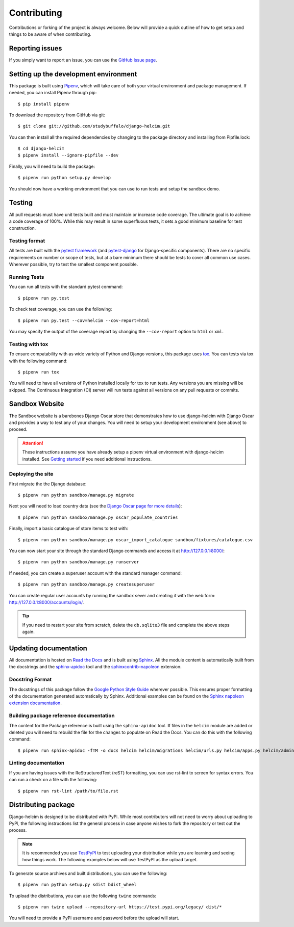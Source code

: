 ============
Contributing
============

Contributions or forking of the project is always welcome. Below will
provide a quick outline of how to get setup and things to be aware of
when contributing.

----------------
Reporting issues
----------------

If you simply want to report an issue, you can use the
`GitHub Issue page`_.

.. _GitHub Issue page: https://github.com/studybuffalo/django-helcim/issues

--------------------------------------
Setting up the development environment
--------------------------------------

This package is built using Pipenv_, which will take care of both
your virtual environment and package management. If needed, you can
install Pipenv through pip::

    $ pip install pipenv

.. _Pipenv: https://pipenv.readthedocs.io/en/latest/

To download the repository from GitHub via git::

    $ git clone git://github.com/studybuffalo/django-helcim.git

You can then install all the required dependencies by changing to the
package directory and installing from Pipfile.lock::

    $ cd django-helcim
    $ pipenv install --ignore-pipfile --dev

Finally, you will need to build the package::

    $ pipenv run python setup.py develop

You should now have a working environment that you can use to run tests
and setup the sandbox demo.

-------
Testing
-------

All pull requests must have unit tests built and must maintain
or increase code coverage. The ultimate goal is to achieve a code
coverage of 100%. While this may result in some superfluous tests,
it sets a good minimum baseline for test construction.

Testing format
==============

All tests are built with the `pytest framework`_
(and `pytest-django`_ for Django-specific components). There are no
specific requirements on number or scope of tests, but at a bare
minimum there should be tests to cover all common use cases. Wherever
possible, try to test the smallest component possible.

.. _pytest framework: https://docs.pytest.org/en/latest/

.. _pytest-django: https://pytest-django.readthedocs.io/en/latest/

Running Tests
=============

You can run all tests with the standard pytest command::

    $ pipenv run py.test

To check test coverage, you can use the following::

    $ pipenv run py.test --cov=helcim --cov-report=html

You may specify the output of the coverage report by changing the
``--cov-report`` option to ``html`` or ``xml``.

Testing with tox
================

To ensure compatability with as wide variety of Python and Django
versions, this package uses tox_. You can tests via tox with the
following command::

    $ pipenv run tox

.. _tox: https://tox.readthedocs.io/en/latest/

You will need to have all versions of Python installed locally for
tox to run tests. Any versions you are missing will be skipped. The
Continuous Integration (CI) server will run tests against all versions
on any pull requests or commits.

---------------
Sandbox Website
---------------

The Sandbox website is a barebones Django Oscar store that demonstrates
how to use django-helcim with Django Oscar and provides a way to
test any of your changes. You will need to setup your development
environment (see above) to proceed.

.. attention::

    These instructions assume you have already setup a pipenv virtual
    environment with django-helcim installed. See `Getting started`_ if
    you need additional instructions.

    .. _Getting started: https://django-helcim.readthedocs.io/en/latest/installation.html#install-django-helcim-and-its-dependencies

Deploying the site
==================

First migrate the the Django database::

    $ pipenv run python sandbox/manage.py migrate

Next you will need to load country data (see the `Django Oscar page for
more details`_)::

    $ pipenv run python sandbox/manage.py oscar_populate_countries

.. _Django Oscar page for more details: https://django-oscar.readthedocs.io/en/latest/internals/getting_started.html#initial-data

Finally, import a basic catalogue of store items to test with::

    $ pipenv run python sandbox/manage.py oscar_import_catalogue sandbox/fixtures/catalogue.csv

You can now start your site through the standard Django commands and
access it at http://127.0.0.1:8000/::

    $ pipenv run python sandbox/manage.py runserver

If needed, you can create a superuser account with the standard manager
command::

    $ pipenv run python sandbox/manage.py createsuperuser

You can create regular user accounts by running the sandbox sever and
creating it with the web form: http://127.0.0.1:8000/accounts/login/.

.. tip::

    If you need to restart your site from scratch, delete the
    ``db.sqlite3`` file and complete the above steps again.

----------------------
Updating documentation
----------------------

All documentation is hosted on `Read the Docs`_ and is built using
Sphinx_. All the module content is automatically built from the
docstrings and the `sphinx-apidoc`_ tool and the
`sphinxcontrib-napoleon`_ extension.

.. _Read the Docs: https://readthedocs.org/
.. _Sphinx: http://www.sphinx-doc.org/en/master/
.. _sphinx-apidoc: http://www.sphinx-doc.org/en/stable/man/sphinx-apidoc.html
.. _sphinxcontrib-napoleon: https://sphinxcontrib-napoleon.readthedocs.io/en/latest/

Docstring Format
================

The docstrings of this package follow the `Google Python Style Guide`_
wherever possible. This ensures proper formatting of the documentation
generated automatically by Sphinx. Additional examples can be found on
the `Sphinx napoleon extension documentation`_.

.. _Google Python Style Guide: https://github.com/google/styleguide/blob/gh-pages/pyguide.md
.. _Sphinx napoleon extension documentation: https://sphinxcontrib-napoleon.readthedocs.io/en/latest/

Building package reference documentation
========================================

The content for the Package reference is built using the
``sphinx-apidoc`` tool. If files in the ``helcim`` module are added or
deleted you will need to rebuild the file for the changes to populate
on Read the Docs. You can do this with the following command::

    $ pipenv run sphinx-apidoc -fTM -o docs helcim helcim/migrations helcim/urls.py helcim/apps.py helcim/admin.py

Linting documentation
=====================

If you are having issues with the ReStructuredText (reST) formatting,
you can use rst-lint to screen for syntax errors. You can run a check
on a file with the following::

    $ pipenv run rst-lint /path/to/file.rst

--------------------
Distributing package
--------------------

Django-helcim is designed to be distributed with PyPI. While most
contributors will not need to worry about uploading to PyPI, the
following instructions list the general process in case anyone wishes
to fork the repository or test out the process.

.. note::

    It is recommended you use `TestPyPI`_ to test uploading your
    distribution while you are learning and seeing how things work. The
    following examples below will use TestPyPI as the upload target.

.. _TestPyPI: https://test.pypi.org/

To generate source archives and built distributions, you can use the
following::

    $ pipenv run python setup.py sdist bdist_wheel

To upload the distributions, you can use the following ``twine``
commands::

    $ pipenv run twine upload --repository-url https://test.pypi.org/legacy/ dist/*

You will need to provide a PyPI username and password before the upload
will start.
